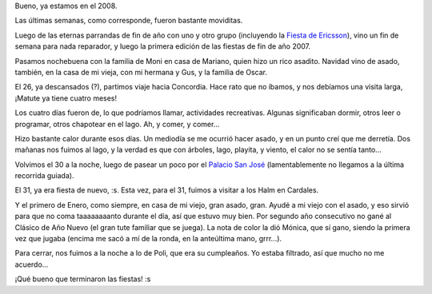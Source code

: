 .. title: Fiestas 2007
.. date: 2008-01-04 07:14:54
.. tags: fiestas, paseo, visita, lago, tute, asado

Bueno, ya estamos en el 2008.

Las últimas semanas, como corresponde, fueron bastante moviditas.

Luego de las eternas parrandas de fin de año con uno y otro grupo (incluyendo la `Fiesta de Ericsson <http://www.flickr.com/photos/54757453@N00/sets/72157603518306643/>`_), vino un fin de semana para nada reparador, y luego la primera edición de las fiestas de fin de año 2007.

Pasamos nochebuena con la familia de Moni en casa de Mariano, quien hizo un rico asadito. Navidad vino de asado, también, en la casa de mi vieja, con mi hermana y Gus, y la familia de Oscar.

El 26, ya descansados (?), partimos viaje hacia Concordia. Hace rato que no íbamos, y nos debíamos una visita larga, ¡Matute ya tiene cuatro meses!

.. image:: http://farm4.static.flickr.com/3440/3257176259_17dd7e2263_o.jpg
    :alt: Moni y Matute

Los cuatro días fueron de, lo que podríamos llamar, actividades recreativas. Algunas significaban dormir, otros leer o programar, otros chapotear en el lago. Ah, y comer, y comer...

Hizo bastante calor durante esos días. Un mediodía se me ocurrió hacer asado, y en un punto creí que me derretía. Dos mañanas nos fuimos al lago, y la verdad es que con árboles, lago, playita, y viento, el calor no se sentía tanto...

.. image:: http://farm4.static.flickr.com/3311/3258006040_a39bd06b74_o.jpg
    :alt: No se te ve tan mal, gordito

Volvimos el 30 a la noche, luego de pasear un poco por el `Palacio San José <http://www.palaciosanjose.com.ar/>`_ (lamentablemente no llegamos a la última recorrida guiada).

El 31, ya era fiesta de nuevo, :s. Esta vez, para el 31, fuimos a visitar a los Halm en Cardales.

Y el primero de Enero, como siempre, en casa de mi viejo, gran asado, gran. Ayudé a mi viejo con el asado, y eso sirvió para que no coma taaaaaaaanto durante el día, así que estuvo muy bien. Por segundo año consecutivo no gané al Clásico de Año Nuevo (el gran tute familiar que se juega). La nota de color la dió Mónica, que sí gano, siendo la primera vez que jugaba (encima me sacó a mí de la ronda, en la anteúltima mano, grrr...).

Para cerrar, nos fuimos a la noche a lo de Poli, que era su cumpleaños. Yo estaba filtrado, así que mucho no me acuerdo...

¡Qué bueno que terminaron las fiestas! :s
